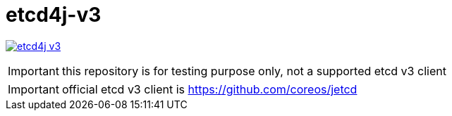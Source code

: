 = etcd4j-v3

image:https://travis-ci.org/lburgazzoli/etcd4j-v3.svg[title="Build Status", link="https://travis-ci.org/lburgazzoli/etcd4j-v3"]

IMPORTANT: this repository is for testing purpose only, not a supported etcd v3 client

IMPORTANT: official etcd v3 client is https://github.com/coreos/jetcd

